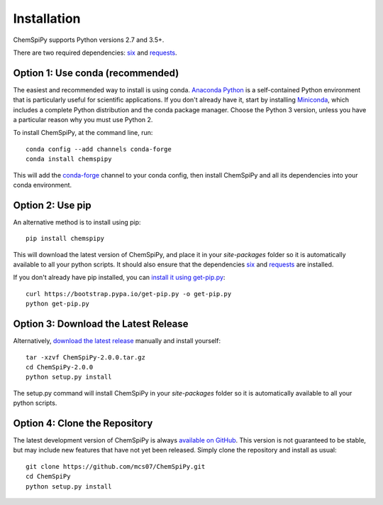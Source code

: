.. _install:

Installation
============

ChemSpiPy supports Python versions 2.7 and 3.5+.

There are two required dependencies: `six`_ and `requests`_.

Option 1: Use conda (recommended)
---------------------------------

The easiest and recommended way to install is using conda. `Anaconda Python`_ is a self-contained Python environment
that is particularly useful for scientific applications. If you don't already have it, start by installing `Miniconda`_,
which includes a complete Python distribution and the conda package manager. Choose the Python 3 version, unless you
have a particular reason why you must use Python 2.

To install ChemSpiPy, at the command line, run::

    conda config --add channels conda-forge
    conda install chemspipy

This will add the `conda-forge`_ channel to your conda config, then install ChemSpiPy and all its dependencies into your
conda environment.

Option 2: Use pip
-----------------

An alternative method is to install using pip::

    pip install chemspipy

This will download the latest version of ChemSpiPy, and place it in your `site-packages` folder so it is automatically
available to all your python scripts. It should also ensure that the dependencies `six`_ and `requests`_ are installed.

If you don't already have pip installed, you can `install it using get-pip.py`_::

       curl https://bootstrap.pypa.io/get-pip.py -o get-pip.py
       python get-pip.py

Option 3: Download the Latest Release
-------------------------------------

Alternatively, `download the latest release`_ manually and install yourself::

    tar -xzvf ChemSpiPy-2.0.0.tar.gz
    cd ChemSpiPy-2.0.0
    python setup.py install

The setup.py command will install ChemSpiPy in your `site-packages` folder so it is automatically available to all your
python scripts.

Option 4: Clone the Repository
------------------------------

The latest development version of ChemSpiPy is always `available on GitHub`_. This version is not guaranteed to be
stable, but may include new features that have not yet been released. Simply clone the repository and install as usual::

    git clone https://github.com/mcs07/ChemSpiPy.git
    cd ChemSpiPy
    python setup.py install

.. _`six`: http://pythonhosted.org/six/
.. _`requests`: http://docs.python-requests.org/
.. _`Anaconda Python`: https://www.anaconda.com/distribution/
.. _`Miniconda`: https://conda.io/miniconda.html
.. _`conda-forge`: https://conda-forge.org/
.. _`install it using get-pip.py`: https://pip.pypa.io/en/stable/installing/
.. _`download the latest release`: https://github.com/mcs07/ChemSpiPy/releases/
.. _`available on GitHub`: https://github.com/mcs07/ChemSpiPy
